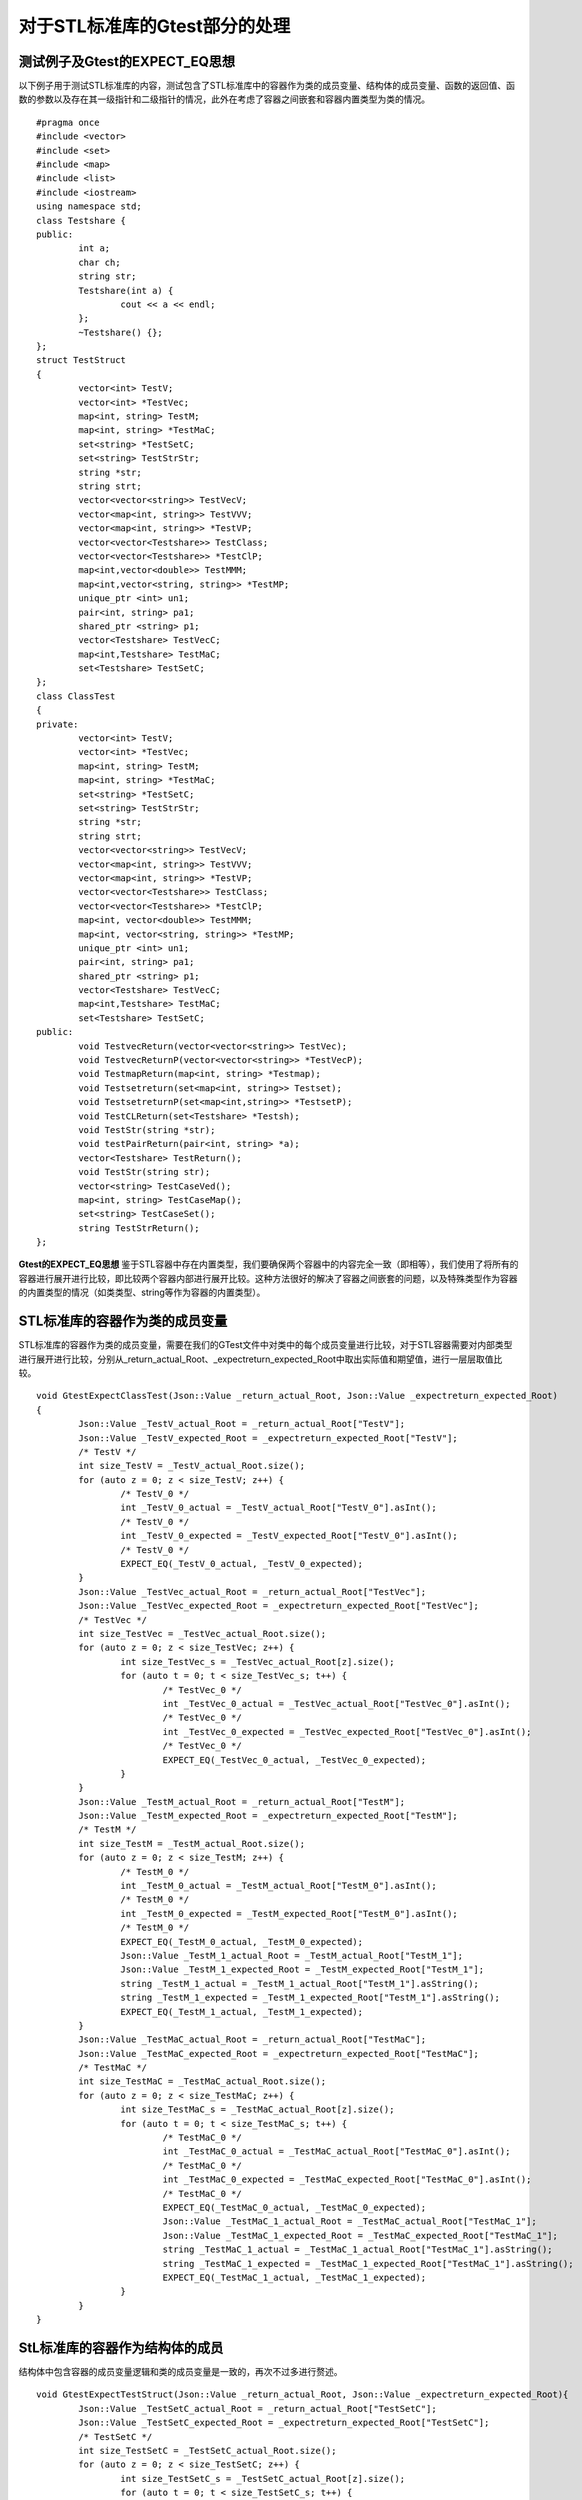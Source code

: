 对于STL标准库的Gtest部分的处理
=============

测试例子及Gtest的EXPECT_EQ思想
-----------------------

以下例子用于测试STL标准库的内容，测试包含了STL标准库中的容器作为类的成员变量、结构体的成员变量、函数的返回值、函数的参数以及存在其一级指针和二级指针的情况，此外在考虑了容器之间嵌套和容器内置类型为类的情况。
 
::

	#pragma once
	#include <vector>
	#include <set>
	#include <map>
	#include <list>
	#include <iostream>
	using namespace std;
	class Testshare {
	public:
		int a;
		char ch;
		string str;
		Testshare(int a) {
			cout << a << endl;
		};
		~Testshare() {};
	};
	struct TestStruct
	{
		vector<int> TestV;
		vector<int> *TestVec;
		map<int, string> TestM;
		map<int, string> *TestMaC;
		set<string> *TestSetC;
		set<string> TestStrStr;
		string *str;
		string strt;
		vector<vector<string>> TestVecV;
		vector<map<int, string>> TestVVV;
		vector<map<int, string>> *TestVP;
		vector<vector<Testshare>> TestClass;
		vector<vector<Testshare>> *TestClP;
		map<int,vector<double>> TestMMM;
		map<int,vector<string, string>> *TestMP;
		unique_ptr <int> un1;
		pair<int, string> pa1;
		shared_ptr <string> p1;
		vector<Testshare> TestVecC;
		map<int,Testshare> TestMaC;
		set<Testshare> TestSetC;
	};
	class ClassTest
	{
	private:
		vector<int> TestV;
		vector<int> *TestVec;
		map<int, string> TestM;
		map<int, string> *TestMaC;
		set<string> *TestSetC;
		set<string> TestStrStr;
		string *str;
		string strt;
		vector<vector<string>> TestVecV;
		vector<map<int, string>> TestVVV;
		vector<map<int, string>> *TestVP;
		vector<vector<Testshare>> TestClass;
		vector<vector<Testshare>> *TestClP;
		map<int, vector<double>> TestMMM;
		map<int, vector<string, string>> *TestMP;
		unique_ptr <int> un1;
		pair<int, string> pa1;
		shared_ptr <string> p1;
		vector<Testshare> TestVecC;
		map<int,Testshare> TestMaC;
		set<Testshare> TestSetC;
	public:
		void TestvecReturn(vector<vector<string>> TestVec);
		void TestvecReturnP(vector<vector<string>> *TestVecP);
		void TestmapReturn(map<int, string> *Testmap);
		void Testsetreturn(set<map<int, string>> Testset);
		void TestsetreturnP(set<map<int,string>> *TestsetP);
		void TestCLReturn(set<Testshare> *Testsh);
		void TestStr(string *str);
		void testPairReturn(pair<int, string> *a);
		vector<Testshare> TestReturn();
		void TestStr(string str);
		vector<string> TestCaseVed();
		map<int, string> TestCaseMap();
		set<string> TestCaseSet();
		string TestStrReturn();
	};
	
	
**Gtest的EXPECT_EQ思想**
鉴于STL容器中存在内置类型，我们要确保两个容器中的内容完全一致（即相等），我们使用了将所有的容器进行展开进行比较，即比较两个容器内部进行展开比较。这种方法很好的解决了容器之间嵌套的问题，以及特殊类型作为容器的内置类型的情况（如类类型、string等作为容器的内置类型）。


STL标准库的容器作为类的成员变量
----------------------

STL标准库的容器作为类的成员变量，需要在我们的GTest文件中对类中的每个成员变量进行比较，对于STL容器需要对内部类型进行展开进行比较，分别从_return_actual_Root、_expectreturn_expected_Root中取出实际值和期望值，进行一层层取值比较。

::

	void GtestExpectClassTest(Json::Value _return_actual_Root, Json::Value _expectreturn_expected_Root)
	{
		Json::Value _TestV_actual_Root = _return_actual_Root["TestV"];
		Json::Value _TestV_expected_Root = _expectreturn_expected_Root["TestV"];
		/* TestV */
		int size_TestV = _TestV_actual_Root.size();
		for (auto z = 0; z < size_TestV; z++) {
			/* TestV_0 */
			int _TestV_0_actual = _TestV_actual_Root["TestV_0"].asInt();
			/* TestV_0 */
			int _TestV_0_expected = _TestV_expected_Root["TestV_0"].asInt();
			/* TestV_0 */
			EXPECT_EQ(_TestV_0_actual, _TestV_0_expected);
		}
		Json::Value _TestVec_actual_Root = _return_actual_Root["TestVec"];
		Json::Value _TestVec_expected_Root = _expectreturn_expected_Root["TestVec"];
		/* TestVec */
		int size_TestVec = _TestVec_actual_Root.size();
		for (auto z = 0; z < size_TestVec; z++) {
			int size_TestVec_s = _TestVec_actual_Root[z].size();
			for (auto t = 0; t < size_TestVec_s; t++) {
				/* TestVec_0 */
				int _TestVec_0_actual = _TestVec_actual_Root["TestVec_0"].asInt();
				/* TestVec_0 */
				int _TestVec_0_expected = _TestVec_expected_Root["TestVec_0"].asInt();
				/* TestVec_0 */
				EXPECT_EQ(_TestVec_0_actual, _TestVec_0_expected);
			}
		}
		Json::Value _TestM_actual_Root = _return_actual_Root["TestM"];
		Json::Value _TestM_expected_Root = _expectreturn_expected_Root["TestM"];
		/* TestM */
		int size_TestM = _TestM_actual_Root.size();
		for (auto z = 0; z < size_TestM; z++) {
			/* TestM_0 */
			int _TestM_0_actual = _TestM_actual_Root["TestM_0"].asInt();
			/* TestM_0 */
			int _TestM_0_expected = _TestM_expected_Root["TestM_0"].asInt();
			/* TestM_0 */
			EXPECT_EQ(_TestM_0_actual, _TestM_0_expected);
			Json::Value _TestM_1_actual_Root = _TestM_actual_Root["TestM_1"];
			Json::Value _TestM_1_expected_Root = _TestM_expected_Root["TestM_1"];
			string _TestM_1_actual = _TestM_1_actual_Root["TestM_1"].asString();
			string _TestM_1_expected = _TestM_1_expected_Root["TestM_1"].asString();
			EXPECT_EQ(_TestM_1_actual, _TestM_1_expected);
		}
		Json::Value _TestMaC_actual_Root = _return_actual_Root["TestMaC"];
		Json::Value _TestMaC_expected_Root = _expectreturn_expected_Root["TestMaC"];
		/* TestMaC */
		int size_TestMaC = _TestMaC_actual_Root.size();
		for (auto z = 0; z < size_TestMaC; z++) {
			int size_TestMaC_s = _TestMaC_actual_Root[z].size();
			for (auto t = 0; t < size_TestMaC_s; t++) {
				/* TestMaC_0 */
				int _TestMaC_0_actual = _TestMaC_actual_Root["TestMaC_0"].asInt();
				/* TestMaC_0 */
				int _TestMaC_0_expected = _TestMaC_expected_Root["TestMaC_0"].asInt();
				/* TestMaC_0 */
				EXPECT_EQ(_TestMaC_0_actual, _TestMaC_0_expected);
				Json::Value _TestMaC_1_actual_Root = _TestMaC_actual_Root["TestMaC_1"];
				Json::Value _TestMaC_1_expected_Root = _TestMaC_expected_Root["TestMaC_1"];
				string _TestMaC_1_actual = _TestMaC_1_actual_Root["TestMaC_1"].asString();
				string _TestMaC_1_expected = _TestMaC_1_expected_Root["TestMaC_1"].asString();
				EXPECT_EQ(_TestMaC_1_actual, _TestMaC_1_expected);
			}
		}
	}


StL标准库的容器作为结构体的成员
----------------------

结构体中包含容器的成员变量逻辑和类的成员变量是一致的，再次不过多进行赘述。

::

	void GtestExpectTestStruct(Json::Value _return_actual_Root, Json::Value _expectreturn_expected_Root){
		Json::Value _TestSetC_actual_Root = _return_actual_Root["TestSetC"];
		Json::Value _TestSetC_expected_Root = _expectreturn_expected_Root["TestSetC"];
		/* TestSetC */
		int size_TestSetC = _TestSetC_actual_Root.size();
		for (auto z = 0; z < size_TestSetC; z++) {
			int size_TestSetC_s = _TestSetC_actual_Root[z].size();
			for (auto t = 0; t < size_TestSetC_s; t++) {
				string _TestSetC_0_actual = _return_actual_Root["TestSetC_0"].asString();
				string _TestSetC_0_expected = _expectreturn_expected_Root["TestSetC_0"].asString();
				EXPECT_EQ(_TestSetC_0_actual, _TestSetC_0_expected);
			}
		}
		Json::Value _TestStrStr_actual_Root = _return_actual_Root["TestStrStr"];
		Json::Value _TestStrStr_expected_Root = _expectreturn_expected_Root["TestStrStr"];
		/* TestStrStr */
		int size_TestStrStr = _TestStrStr_actual_Root.size();
		for (auto z = 0; z < size_TestStrStr; z++) {
			string _TestStrStr_0_actual = _return_actual_Root["TestStrStr_0"].asString();
			string _TestStrStr_0_expected = _expectreturn_expected_Root["TestStrStr_0"].asString();
			EXPECT_EQ(_TestStrStr_0_actual, _TestStrStr_0_expected);
		}
		string _str_actual = _return_actual_Root["str"].asString();
		string _str_expected = _expectreturn_expected_Root["str"].asString();
		EXPECT_EQ(_str_actual, _str_expected);
		string _strt_actual = _return_actual_Root["strt"].asString();
		string _strt_expected = _expectreturn_expected_Root["strt"].asString();
		EXPECT_EQ(_strt_actual, _strt_expected);
		Json::Value _TestVecV_actual_Root = _return_actual_Root["TestVecV"];
		Json::Value _TestVecV_expected_Root = _expectreturn_expected_Root["TestVecV"];
		/* TestVecV */
		int size_TestVecV = _TestVecV_actual_Root.size();
		for (auto z = 0; z < size_TestVecV; z++) {
			/* TestVecV_0 */
			int size_TestVecV_0 = _TestVecV_actual_Root.size();
			for (auto z = 0; z < size_TestVecV_0; z++) {
				string _TestVecV_0_0_actual = _return_actual_Root["TestVecV_0_0"].asString();
				string _TestVecV_0_0_expected = _expectreturn_expected_Root["TestVecV_0_0"].asString();
				EXPECT_EQ(_TestVecV_0_0_actual, _TestVecV_0_0_expected);
			}
		}
		Json::Value _TestVVV_actual_Root = _return_actual_Root["TestVVV"];
		Json::Value _TestVVV_expected_Root = _expectreturn_expected_Root["TestVVV"];
		/* TestVVV */
		int size_TestVVV = _TestVVV_actual_Root.size();
		for (auto z = 0; z < size_TestVVV; z++) {
			/* TestVVV_0 */
			int size_TestVVV_0 = _TestVVV_actual_Root.size();
			for (auto z = 0; z < size_TestVVV_0; z++) {
				/* TestVVV_0_0 */
				int _TestVVV_0_0_actual = _TestVVV_0_actual_Root["TestVVV_0_0"].asInt();
				/* TestVVV_0_0 */
				int _TestVVV_0_0_expected = _TestVVV_0_expected_Root["TestVVV_0_0"].asInt();
				/* TestVVV_0_0 */
				EXPECT_EQ(_TestVVV_0_0_actual, _TestVVV_0_0_expected);
				string _TestVVV_0_1_actual = _return_actual_Root["TestVVV_0_1"].asString();
				string _TestVVV_0_1_expected = _expectreturn_expected_Root["TestVVV_0_1"].asString();
				EXPECT_EQ(_TestVVV_0_1_actual, _TestVVV_0_1_expected);
			}
		}
	}


STL作为函数返回值
----------------------

当存在容器作为函数的返回值时，我们需要对函数的返回值进行GTest的比较，我们是从相应的Json的文件中取出对应的实际值和期望值，然后进行比较。

::

	TEST_F(GtestClassTest, DriverClassTestTestcharReturnda7)
	{
		const char* jsonFilePath = "drivervalue/ClassTest/TestcharReturnda7.json";
		Json::Value Root;
		Json::Reader _reader;
		std::ifstream _ifs(jsonFilePath);
		_reader.parse(_ifs, Root);
		for (int i = 0; i < CLASSTEST_TESTCHARRETURNDA7_TIMES; i++) {
			driverClassTest->DriverClassTestTestcharReturnda7(i);
			Json::Value _TestcharReturnda7_Root = Root["TestcharReturnda7" + std::to_string(i)];
			/* return */
			std::string _return_actualStr = _TestcharReturnda7_actual_Root["return"].asString();
			char _return_actual = _return_actualStr[0];
			/* return */
			std::string _return_expectedStr = _TestcharReturnda7_expected_Root["expectreturn"].asString();
			char _return_expected = _return_expectedStr[0];
			/* return_expected */
			EXPECT_EQ(_return_expected, _return_actual);
		}
	}
	TEST_F(GtestClassTest, DriverClassTestTestEnumCase8)
	{
		const char* jsonFilePath = "drivervalue/ClassTest/TestEnumCase8.json";
		Json::Value Root;
		Json::Reader _reader;
		std::ifstream _ifs(jsonFilePath);
		_reader.parse(_ifs, Root);
		for (int i = 0; i < CLASSTEST_TESTENUMCASE8_TIMES; i++) {
			driverClassTest->DriverClassTestTestEnumCase8(i);
			Json::Value _TestEnumCase8_Root = Root["TestEnumCase8" + std::to_string(i)];
			/* return */
			int _return_actual = _TestEnumCase8_actual_Root["return"].asInt();
			/* return */
			int _return_expected = _TestEnumCase8_expected_Root["expectreturn"].asInt();
			/* return */
			EXPECT_EQ(_return_actual, _return_expected);
		}
	}

	TEST_F(GtestClassTest, DriverClassTestTestIntretrun9)
	{
		const char* jsonFilePath = "drivervalue/ClassTest/TestIntretrun9.json";
		Json::Value Root;
		Json::Reader _reader;
		std::ifstream _ifs(jsonFilePath);
		_reader.parse(_ifs, Root);
		for (int i = 0; i < CLASSTEST_TESTINTRETRUN9_TIMES; i++) {
			driverClassTest->DriverClassTestTestIntretrun9(i);
			Json::Value _TestIntretrun9_Root = Root["TestIntretrun9" + std::to_string(i)];
			/* return */
			int _return_actual = _TestIntretrun9_actual_Root["return"].asInt();
			/* return */
			int _return_expected = _TestIntretrun9_expected_Root["expectreturn"].asInt();
			/* return */
			EXPECT_EQ(_return_actual, _return_expected);
		}
	}


STL作为函数参数
----------------------

::

	int DriverClassTest::DriverClassTestTestCLReturn5(int times)
	{
		TestCLReturn5Times = times;
		/* Root is the json object of the value file.TestCLReturn5_Root is function.TestCLReturn5 is json object.  */

		const char* jsonFilePath = "drivervalue/ClassTest/TestCLReturn5.json";
		Json::Value Root;
		Json::Reader _reader;
		std::ifstream _ifs(jsonFilePath);
		_reader.parse(_ifs, Root);
		Json::Value _TestCLReturn5_Root = Root["TestCLReturn5" + std::to_string(times)];
		/*It is the 1 parameter: Testsh    TestCLReturn5
		 *
		 * Parameters of the prototype:set<Testshare> *Testsh     
		 */
		
		Json::Value _Testsh_RootArr = _TestCLReturn5_Root["Testsh"];
		set<Testshare>* _Testsh = new set<Testshare>();
		int _Testsh_size = _Testsh_RootArr.size();
		for (int Testsh_row = 0; Testsh_row < _Testsh_size; Testsh_row++) {
			Json::Value _Testsh_Root = _Testsh_RootArr[Testsh_row];
		
			Json::Value _Testsh_0Testsh_0_Root = _Testsh_Root["Testsh_0"];
			/* a */
			int _Testsh_0a = _Testsh_0Testsh_0_Root["a"].asInt();
		
			/* ch */
			std::string _Testsh_0chStr = _Testsh_0Testsh_0_Root["ch"].asString();
			char _Testsh_0ch = _Testsh_0chStr[0];
		
			string _Testsh_0str = _Testsh_0Testsh_0_Root["str"].asString();
		
			Testshare _Testsh_0(_Testsh_0a, _Testsh_0ch, _Testsh_0str, false);
		}
		//The Function of Class    Call
		_ClassTest->TestCLReturn(_Testsh);    
		return 0;
	}
	/* Parameterized function processing,Root is the json for this file,Times is the number of tests 

	 * The function prototype: 

	* void TestStr(std::string *str)
		  */
	  int DriverClassTest::DriverClassTestTestStr6(int times)
	  {
	  TestStr6Times = times;
	  /* Root is the json object of the value file.TestStr6_Root is function.TestStr6 is json object.  */

	  const char* jsonFilePath = "drivervalue/ClassTest/TestStr6.json";
	  Json::Value Root;
	  Json::Reader _reader;
	  std::ifstream _ifs(jsonFilePath);
	  _reader.parse(_ifs, Root);
	  Json::Value _TestStr6_Root = Root["TestStr6" + std::to_string(times)];
	  /*It is the 1 parameter: str    TestStr6
	   *

	   * Parameters of the prototype:std::string *str     
		 */

	  std::string* _str = new std::string(_TestStr6_Root["str"].asString());

	  //The Function of Class    Call
	  _ClassTest->TestStr(_str);

	  return 0;
	  }


处理STL的一级指针、二级指针
----------------------

对于STL容器中的一级指针我们视其为一维数组，进行数组的展开比较，在每一层的数组中进行容器的展开比较，即将容器的内置类型进行展开，与上面的逻辑是相同的。

::

	void GtestExpectClassTestPoint(Json::Value ClassTestreturn_actual_Root, Json::Value ClassTestexpectreturn_expected_Root)
	{
		int W_index_return = ClassTestreturn_actual_Root.size();
		int W_index_expectreturn = ClassTestexpectreturn_expected_Root.size();
		if (W_index_return == W_index_expectreturn && W_index_expectreturn != 0) {
			for (int i = 0; i < W_index_expectreturn; i++) {
				Json::Value _return_actual_Root = ClassTestreturn_actual_Root[i];
				Json::Value _expectreturn_expected_Root = ClassTestexpectreturn_expected_Root[i];
				Json::Value _TestV_actual_Root = _return_actual_Root["TestV"];
				Json::Value _TestV_expected_Root = _expectreturn_expected_Root["TestV"];
				/* TestV */
				int size_TestV = _TestV_actual_Root.size();
				for (auto z = 0; z < size_TestV; z++) {
		
					/* TestV_0 */
					int _TestV_0_actual = _TestV_actual_Root["TestV_0"].asInt();
					/* TestV_0 */
					int _TestV_0_expected = _TestV_expected_Root["TestV_0"].asInt();
					/* TestV_0 */
					EXPECT_EQ(_TestV_0_actual, _TestV_0_expected);
				}
		
				Json::Value _TestVec_actual_Root = _return_actual_Root["TestVec"];
				Json::Value _TestVec_expected_Root = _expectreturn_expected_Root["TestVec"];
				/* TestVec */
				int size_TestVec = _TestVec_actual_Root.size();
				for (auto z = 0; z < size_TestVec; z++) {
					int size_TestVec_s = _TestVec_actual_Root[z].size();
					for (auto t = 0; t < size_TestVec_s; t++) {
		
						/* TestVec_0 */
						int _TestVec_0_actual = _TestVec_actual_Root["TestVec_0"].asInt();
						/* TestVec_0 */
						int _TestVec_0_expected = _TestVec_expected_Root["TestVec_0"].asInt();
						/* TestVec_0 */
						EXPECT_EQ(_TestVec_0_actual, _TestVec_0_expected);
					}
				}
		
				Json::Value _TestM_actual_Root = _return_actual_Root["TestM"];
				Json::Value _TestM_expected_Root = _expectreturn_expected_Root["TestM"];
				/* TestM */
				int size_TestM = _TestM_actual_Root.size();
				for (auto z = 0; z < size_TestM; z++) {
		
					/* TestM_0 */
					int _TestM_0_actual = _TestM_actual_Root["TestM_0"].asInt();
					/* TestM_0 */
					int _TestM_0_expected = _TestM_expected_Root["TestM_0"].asInt();
					/* TestM_0 */
					EXPECT_EQ(_TestM_0_actual, _TestM_0_expected);
		
					Json::Value _TestM_1_actual_Root = _TestM_actual_Root["TestM_1"];
					Json::Value _TestM_1_expected_Root = _TestM_expected_Root["TestM_1"];
		
					string _TestM_1_actual = _TestM_1_actual_Root["TestM_1"].asString();
					string _TestM_1_expected = _TestM_1_expected_Root["TestM_1"].asString();
					EXPECT_EQ(_TestM_1_actual, _TestM_1_expected);
				}
	}


特殊情况
----------------------

当一些特殊类型作为容器的内置类型时，我们有不同的处理方式（暂时存在string、类类型后续会支持更多）。

**string**
string类型本身是容器，但它的比较是不需要进行展开的，我们是直接进行转化为string类型，即直接进行字符串比较。

**class（类类型）**
两个类之间是无法直接比较的，我们的处理方法是对类进行展开，比较类中的成员变量的值是否相同，对于类我们生成相应的成员变量比较的函数，当容器中出现类类型时，调用相应的函数比较函数即可。
